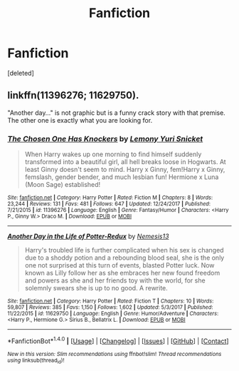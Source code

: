 #+TITLE: Fanfiction

* Fanfiction
:PROPERTIES:
:Score: 0
:DateUnix: 1521578322.0
:DateShort: 2018-Mar-21
:END:
[deleted]


** linkffn(11396276; 11629750).

"Another day..." is not graphic but is a funny crack story with that premise. The other one is exactly what you are looking for.
:PROPERTIES:
:Author: Hellstrike
:Score: 2
:DateUnix: 1521585057.0
:DateShort: 2018-Mar-21
:END:

*** [[http://www.fanfiction.net/s/11396276/1/][*/The Chosen One Has Knockers/*]] by [[https://www.fanfiction.net/u/5562775/Lemony-Yuri-Snicket][/Lemony Yuri Snicket/]]

#+begin_quote
  When Harry wakes up one morning to find himself suddenly transformed into a beautiful girl, all hell breaks loose in Hogwarts. At least Ginny doesn't seem to mind. Harry x Ginny, fem!Harry x Ginny, femslash, gender bender, and much lesbian fun! Hermione x Luna (Moon Sage) established!
#+end_quote

^{/Site/: [[http://www.fanfiction.net/][fanfiction.net]] *|* /Category/: Harry Potter *|* /Rated/: Fiction M *|* /Chapters/: 8 *|* /Words/: 23,244 *|* /Reviews/: 131 *|* /Favs/: 481 *|* /Follows/: 647 *|* /Updated/: 12/24/2017 *|* /Published/: 7/21/2015 *|* /id/: 11396276 *|* /Language/: English *|* /Genre/: Fantasy/Humor *|* /Characters/: <Harry P., Ginny W.> Draco M. *|* /Download/: [[http://www.ff2ebook.com/old/ffn-bot/index.php?id=11396276&source=ff&filetype=epub][EPUB]] or [[http://www.ff2ebook.com/old/ffn-bot/index.php?id=11396276&source=ff&filetype=mobi][MOBI]]}

--------------

[[http://www.fanfiction.net/s/11629750/1/][*/Another Day in the Life of Potter-Redux/*]] by [[https://www.fanfiction.net/u/227409/Nemesis13][/Nemesis13/]]

#+begin_quote
  Harry's troubled life is further complicated when his sex is changed due to a shoddy potion and a rebounding blood seal, she is the only one not surprised at this turn of events, blasted Potter luck. Now known as Lilly follow her as she embraces her new found freedom and powers as she and her friends toy with the world, for she solemnly swears she is up to no good. A rewrite.
#+end_quote

^{/Site/: [[http://www.fanfiction.net/][fanfiction.net]] *|* /Category/: Harry Potter *|* /Rated/: Fiction T *|* /Chapters/: 10 *|* /Words/: 59,807 *|* /Reviews/: 385 *|* /Favs/: 1,150 *|* /Follows/: 1,602 *|* /Updated/: 5/3/2017 *|* /Published/: 11/22/2015 *|* /id/: 11629750 *|* /Language/: English *|* /Genre/: Humor/Adventure *|* /Characters/: <Harry P., Hermione G.> Sirius B., Bellatrix L. *|* /Download/: [[http://www.ff2ebook.com/old/ffn-bot/index.php?id=11629750&source=ff&filetype=epub][EPUB]] or [[http://www.ff2ebook.com/old/ffn-bot/index.php?id=11629750&source=ff&filetype=mobi][MOBI]]}

--------------

*FanfictionBot*^{1.4.0} *|* [[[https://github.com/tusing/reddit-ffn-bot/wiki/Usage][Usage]]] | [[[https://github.com/tusing/reddit-ffn-bot/wiki/Changelog][Changelog]]] | [[[https://github.com/tusing/reddit-ffn-bot/issues/][Issues]]] | [[[https://github.com/tusing/reddit-ffn-bot/][GitHub]]] | [[[https://www.reddit.com/message/compose?to=tusing][Contact]]]

^{/New in this version: Slim recommendations using/ ffnbot!slim! /Thread recommendations using/ linksub(thread_id)!}
:PROPERTIES:
:Author: FanfictionBot
:Score: 1
:DateUnix: 1521585059.0
:DateShort: 2018-Mar-21
:END:
